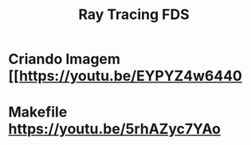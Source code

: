 #+TITLE: Ray Tracing FDS

* Criando Imagem [[https://youtu.be/EYPYZ4w6440
* Makefile [[https://youtu.be/5rhAZyc7YAo]]
